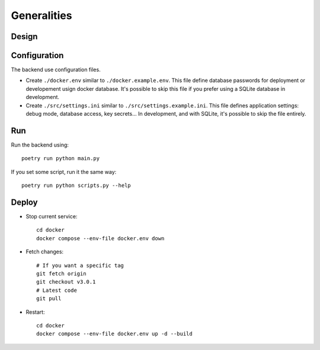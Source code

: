 Generalities
============

Design
--------

.. mermaid::
    sequenceDiagram
        participant Client
        participant FastAPI
        participant Strawberry
        participant Database
        FastAPI ->> FastAPI: Init<br />DB Migrations<br />Periodic Start<br />Open Port
        loop Backup Périodiquement
            FastAPI ->> FastAPI: Periodic Run
        end
        Client ->> FastAPI: Query/Mutation GraphQL on "/graphql"
        FastAPI ->> Strawberry: Send GraphQL request
        Strawberry ->> Database: Execute SQL using SQLAlchemy
        Database ->> Strawberry: ORM Object response
        Strawberry ->> FastAPI: Forward response
        FastAPI ->> Client: Send JSON (ORM turned into GraphQLObjects serialized to JSON)
        Client ->> FastAPI: or REST GET/POST
        FastAPI ->> Database: Execute SQL with SQLAlchemy
        Database ->> FastAPI: ORM Object response
        FastAPI ->> Client: Send JSON (manualy define ORM -> JSON conversion)


Configuration
---------------

The backend use configuration files.

- Create ``./docker.env`` similar to ``./docker.example.env``. This file define database passwords for deployment or developement usign docker database. It's possible to skip this file if you prefer using a SQLite database in development.
- Create ``./src/settings.ini`` similar to ``./src/settings.example.ini``. This file defines application settings: debug mode, database access, key secrets... In development, and with SQLite, it's possible to skip the file entirely.

Run
-----

Run the backend using::

    poetry run python main.py

If you set some script, run it the same way::

    poetry run python scripts.py --help

Deploy
--------

- Stop current service::

    cd docker
    docker compose --env-file docker.env down

- Fetch changes::

    # If you want a specific tag
    git fetch origin
    git checkout v3.0.1
    # Latest code
    git pull

- Restart::

    cd docker
    docker compose --env-file docker.env up -d --build
